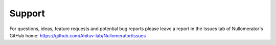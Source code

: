 .. support:
  
====================
Support
====================

For questions, ideas, feature requests and potential bug reports please leave a report in the Issues tab of Nullomerator's GitHub home: https://github.com/Ahituv-lab/Nullomerator/issues

